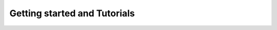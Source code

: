 .. _tutorials:

##############################
Getting started and Tutorials
##############################

